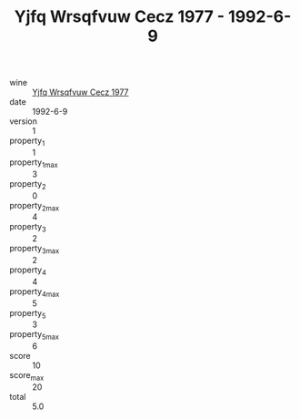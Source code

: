 :PROPERTIES:
:ID:                     8cf02866-94bc-4df7-93f4-093b50b45dd1
:END:
#+TITLE: Yjfq Wrsqfvuw Cecz 1977 - 1992-6-9

- wine :: [[id:52bc81dd-96b2-4acd-8844-78329089d009][Yjfq Wrsqfvuw Cecz 1977]]
- date :: 1992-6-9
- version :: 1
- property_1 :: 1
- property_1_max :: 3
- property_2 :: 0
- property_2_max :: 4
- property_3 :: 2
- property_3_max :: 2
- property_4 :: 4
- property_4_max :: 5
- property_5 :: 3
- property_5_max :: 6
- score :: 10
- score_max :: 20
- total :: 5.0


